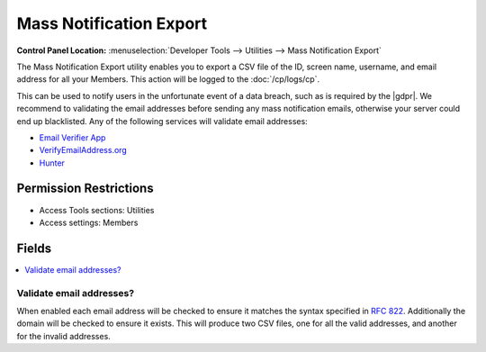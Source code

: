 .. # This source file is part of the open source project
   # ExpressionEngine User Guide (https://github.com/ExpressionEngine/ExpressionEngine-User-Guide)
   #
   # @link      https://expressionengine.com/
   # @copyright Copyright (c) 2003-2018, EllisLab, Inc. (https://ellislab.com)
   # @license   https://expressionengine.com/license Licensed under Apache License, Version 2.0

Mass Notification Export
========================

.. rst-class:: cp-path

**Control Panel Location:** :menuselection:`Developer Tools --> Utilities --> Mass Notification Export`

.. Overview

The Mass Notification Export utility enables you to export a CSV file of the ID,
screen name, username, and email address for all your Members. This action will
be logged to the :doc:`/cp/logs/cp`.

This can be used to notify users in the unfortunate event of a data breach, such
as is required by the |gdpr|. We recommend to validating the email addresses
before sending any mass notification emails, otherwise your server could end
up blacklisted. Any of the following services will validate email addresses:

* `Email Verifier App <https://www.emailverifierapp.com>`_
* `VerifyEmailAddress.org <https://www.verifyemailaddress.org>`_
* `Hunter <https://hunter.io/email-verifier>`_

.. Screenshot (optional)

.. Permissions

Permission Restrictions
-----------------------

* Access Tools sections: Utilities
* Access settings: Members

Fields
------

.. contents::
  :local:
  :depth: 1

.. Each Field

Validate email addresses?
~~~~~~~~~~~~~~~~~~~~~~~~~

When enabled each email address will be checked to ensure it matches the syntax
specified in `RFC 822 <https://tools.ietf.org/html/rfc822>`_. Additionally the
domain will be checked to ensure it exists. This will produce two CSV files, one
for all the valid addresses, and another for the invalid addresses.

